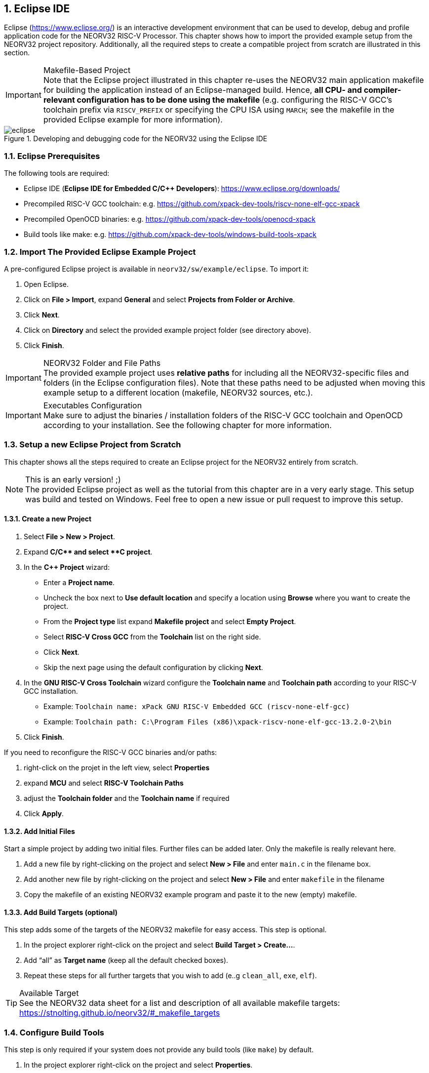 <<<
:sectnums:
== Eclipse IDE

Eclipse (https://www.eclipse.org/) is an interactive development environment that can be used to develop, debug and profile
application code for the NEORV32 RISC-V Processor. This chapter shows how to import the provided example setup
from the NEORV32 project repository. Additionally, all the required steps to create a compatible project from
scratch are illustrated in this section.

.Makefile-Based Project
[IMPORTANT]
Note that the Eclipse project illustrated in this chapter re-uses the NEORV32 main application makefile for building
the application instead of an Eclipse-managed build. Hence, **all CPU- and compiler-relevant configuration has to be
done using the makefile** (e.g. configuring the RISC-V GCC's toolchain prefix via `RISCV_PREFIX` or specifying the CPU ISA
using `MARCH`; see the makefile in the provided Eclipse example for more information).

.Developing and debugging code for the NEORV32 using the Eclipse IDE
image::eclipse.png[align=center]


:sectnums:
=== Eclipse Prerequisites

The following tools are required:

* Eclipse IDE (**Eclipse IDE for Embedded C/C++ Developers**): https://www.eclipse.org/downloads/
* Precompiled RISC-V GCC toolchain: e.g. https://github.com/xpack-dev-tools/riscv-none-elf-gcc-xpack
* Precompiled OpenOCD binaries: e.g. https://github.com/xpack-dev-tools/openocd-xpack
* Build tools like make: e.g. https://github.com/xpack-dev-tools/windows-build-tools-xpack


:sectnums:
=== Import The Provided Eclipse Example Project

A pre-configured Eclipse project is available in `neorv32/sw/example/eclipse`.
To import it:

[start=1]
. Open Eclipse.
. Click on **File > Import**, expand **General** and select **Projects from Folder or Archive**.
. Click **Next**.
. Click on **Directory** and select the provided example project folder (see directory above).
. Click **Finish**.

.NEORV32 Folder and File Paths
[IMPORTANT]
The provided example project uses **relative paths** for including all the NEORV32-specific files and folders
(in the Eclipse configuration files). Note that these paths need to be adjusted when moving this example setup
to a different location (makefile, NEORV32 sources, etc.).

.Executables Configuration
[IMPORTANT]
Make sure to adjust the binaries / installation folders of the RISC-V GCC toolchain
and OpenOCD according to your installation. See the following chapter for more information.

:sectnums:
=== Setup a new Eclipse Project from Scratch

This chapter shows all the steps required to create an Eclipse project for the NEORV32 entirely from scratch.

.This is an early version! ;)
[NOTE]
The provided Eclipse project as well as the tutorial from this chapter are in a very early stage.
This setup was build and tested on Windows.
Feel free to open a new issue or pull request to improve this setup.

==== Create a new Project

[start=1]
. Select **File > New > Project**.
. Expand **C/C++** and select **C++ project**.
. In the **C++ Project** wizard:
* Enter a **Project name**.
* Uncheck the box next to **Use default location** and specify a location using **Browse** where you want to create the project.
* From the **Project type** list expand **Makefile project** and select **Empty Project**.
* Select **RISC-V Cross GCC** from the **Toolchain** list on the right side.
* Click **Next**.
* Skip the next page using the default configuration by clicking **Next**.
. In the **GNU RISC-V Cross Toolchain** wizard configure the **Toolchain name** and **Toolchain path** according to your RISC-V GCC installation.
* Example: `Toolchain name: xPack GNU RISC-V Embedded GCC (riscv-none-elf-gcc)`
* Example: `Toolchain path: C:\Program Files (x86)\xpack-riscv-none-elf-gcc-13.2.0-2\bin`
. Click **Finish**.

If you need to reconfigure the RISC-V GCC binaries and/or paths:

[start=1]
. right-click on the projet in the left view, select **Properties**
. expand **MCU** and select **RISC-V Toolchain Paths**
. adjust the **Toolchain folder** and the **Toolchain name** if required
. Click **Apply**.


==== Add Initial Files

Start a simple project by adding two initial files. Further files can be added later. Only the makefile is really
relevant here.

[start=1]
. Add a new file by right-clicking on the project and select **New > File** and enter `main.c` in the filename box.
. Add another new file by right-clicking on the project and select **New > File** and enter `makefile` in the filename
. Copy the makefile of an existing NEORV32 example program and paste it to the new (empty) makefile.

==== Add Build Targets (optional)

This step adds some of the targets of the NEORV32 makefile for easy access. This step is optional.

[start=1]
. In the project explorer right-click on the project and select **Build Target > Create...**.
. Add "`all`" as **Target name** (keep all the default checked boxes).
. Repeat these steps for all further targets that you wish to add (e..g `clean_all`, `exe`, `elf`).

.Available Target
[TIP]
See the NEORV32 data sheet for a list and description of all available makefile targets:
https://stnolting.github.io/neorv32/#_makefile_targets

=== Configure Build Tools

This step is only required if your system does not provide any build tools (like `make`) by default.

[start=1]
. In the project explorer right-click on the project and select **Properties**.
. Expand **MCU** and click on **Build Tools Path**.
. Configure the **Build tools folder**.
* Example: `Build tools folder: C:/xpack/xpack-windows-build-tools-4.4.1-2/bin`
. Click **Apply and Close**.

=== Adjust Default Build Configuration (optional)

This will simplify the auto-build by replacing the default `make all` command by `make elf`. Thus, only
the required `main.elf` file gets generated instead of _all_ executable files (like HDL and memory image files).

[start=1]
. In the project explorer right-click on the project and select **Properties**.
. Select **C/C++ Build** and click on the **Behavior** Tab.
. Update the default targets in the **Workbench Build Behavior** box:
* **Build on resource save:** `elf` (only build the ELF file)
* **Build (Incremental build):** `elf` (only build the ELF file)
* **Clean:** `clean` (only remove project-local build artifacts)
. Click **Apply and Close**.

==== Add NEORV32 Software Framework

[start=1]
. In the project explorer right-click on the project and select **Properties**.
. Expand **C/C++ General**, click on **Paths and Symbols** and highlight **Assembly** under **Languages**.
. In the **Include** tab click **Add...**
* Check the box in front of **Add to all languages** and click on **File System...** and select the NEORV32 library include folder (`path/to/neorv32/sw/lib/include`).
* Click **OK**.
. In the **Include** tab click **Add...**.
* Check the box in front of **Add to all languages** and click on **File System...** and select the NEORV32 commons folder (`path/to/neorv32/sw/common`).
* Click **OK**.
. Click on the *Source Location** tab and click **Link Folder...**.
* Check the box in front of **Link to folder in the system** and click the **Browse** button.
* Select the source folder of the NEORV32 software framework (`path/to/neorv32/sw/lib/source`).
* Click **OK**.
. Click **Apply and Close**.

==== Setup OpenOCD

[start=1]
. In the project explorer right-click on the project and select **Properties**.
. Expand **MCU** and select **OpenOCD Path**.
* Configure the **Executable** and **Folder** according to your openOCD installation.
* Example: `Executable: openocd.exe`
* Example: `Folder: C:\OpenOCD\bin`
* Click **Apply and Close**.
. In the top bar of Eclipse click on the tiny arrow right next to the **Debug** bug icon and select **Debug Configurations**.
. Double-click on **GDB OpenOCD Debugging**; several menu tabs will open on the right.
* In the **Main** tab add `main.elf` to the **C/C++ Application** box.
* In the **Debugger** tab add the NEORV32 OpenOCD script with a `-f` in front of it-
* Example: `Config options: -f ../../openocd/openocd_neorv32.cfg`
* In the **Startup** tab uncheck he box in front of **Initial Reset** and add `monitor reset halt` to the box below.
* In the "Common" tab mark **Shared file** to store the run-configuration right in the project folder instead of the workspace(optional).
* In the **SVD Path** tab add the NEORV32 SVD file (`path/to/neorv32/sw/svd/neorv32.svd`).
. Click **Apply** and then **Close**.

.Default Debug Configuration
[NOTE]
When you start debugging the first time you might need to select the provided debug configuration:
**GDB OpenOCD Debugging > eclipse_example Default**

If you need to reconfigure OpenOCD binaries and/or paths:

[start=1]
. right-click on the projet in the left view, select **Properties**
. expand **MCU** and select **OpenOCD Path**
. adjust the **Folder** and the **Executable** name if required
. Click **Apply**.

==== Setup Serial Terminal

A serial terminal can be added to Eclipse by installing it as a plugin.
I recommend "TM Terminal" which is already installed in some Eclipse bundles.

Open a TM Terminal serial console:

[start=1]
. Click on **Window > Show View > Terminal** to open the terminal.
. A **Terminal** tab appears on the bottom. Click the tiny screen button on the right (or press Ctrl+Alt+Shift)
to open the terminal configuration.
. Select **Serial Terminal** in **Choose Terminal** and configure the settings according to the processor's
UART configuration.

Installing TM Terminal from the Eclipse market place:

[start=1]
. Click on **Help > Eclipse Marketplace...**.
. Enter "TM Terminal" to the **Find** line and hit enter.
. Select **TM Terminal** from the list and install it.
. After installation restart Eclipse.

=== Eclipse Setup References

* Eclipse help: https://help.eclipse.org/latest/index.jsp
* Importing an existing project into Eclipse: https://help.eclipse.org/latest/index.jsp?topic=%2Forg.eclipse.cdt.doc.user%2Fgetting_started%2Fcdt_w_import.htm
* Eclipse OpenOCD Plug-In: https://eclipse-embed-cdt.github.io/debug/openocd/
